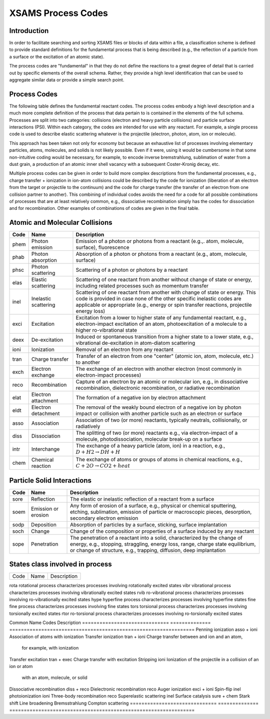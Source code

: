 .. _XSAMSProcessCodes:

XSAMS Process Codes
=================================

Introduction
------------------

In order to facilitate searching and sorting XSAMS files or blocks of data
within a file, a classification scheme is defined to provide standard
definitions for the fundamental process that is being described (e.g., the
reflection of a particle from a surface or the excitation of an atomic
state). 

The process codes are "fundamental" in that they do not define the reactions
to a great degree of detail that is carried out by specific elements of the
overall schema.  Rather, they provide a high level identification that can be
used to aggregate similar data or provide a simple search point.  


Process Codes
-----------------

The following table defines the fundamental reactant codes.  The process codes
embody a high level description and a much more complete definition of the
process that data pertain to is contained in the elements of the full schema. 
Processes are split into two categories: collisions (electron and heavy
particle collisions) and particle surface interactions (PSI).  Within each
category, the codes are intended for use with any reactant.  For example, a
single process code is used to describe elastic scattering whatever is the
projectile (electron, photon, atom, ion or molecule).

This approach has been taken not only for economy but because an exhaustive
list of processes involving elementary particles, atoms, molecules, and solids
is not likely possible.  Even if it were, using it would be cumbersome in that
some non-intuitive coding would be necessary, for example, to encode inverse
bremstrahlung, sublimation of water from a dust grain, a production of an
atomic inner shell vacancy with a subsequent Coster-Kronig decay, etc. 

Multiple process codes can be given in order to build more complex
descriptions from the fundamental processes, e.g., charge transfer +
ionization in ion-atom collisions could be described by the code for
ionization (liberation of an electron from the target or projectile to the
continuum) and the code for charge transfer (the transfer of an electron from
one collision partner to another). This combining of individual codes avoids
the need for a code for all possible combinations of processes that are at
least relatively common, e.g., dissociative recombination simply has the codes
for dissociation and for recombination.  Other examples of combinations of
codes are given in the final table.


Atomic and Molecular Collisions
----------------------------------

======  =====================   =======================================================
Code     Name                          Description
======  =====================   =======================================================
phem    Photon emission             Emission of a photon or photons from a reactant
                                    (e.g.,. atom, molecule, surface), fluorescence
phab    Photon absorption           Absorption of a photon or photons
                                    from a reactant (e.g., atom, molecule, surface)
phsc    Photon scattering           Scattering of a photon or photons by a reactant
elas    Elastic scattering          Scattering of one reactant from another without 
                                    change of state or energy, including related 
                                    processes such as momentum transfer
inel    Inelastic scattering        Scattering of one reactant from another with 
                                    change of state or energy. This code is provided 
                                    in case none of the other specific inelastic codes
                                    are applicable or appropriate (e.g., energy or spin
                                    transfer reactions, projectile energy loss)
exci    Excitation                  Excitation from a lower to higher state of any
                                    fundamental reactant, e.g., electron-impact 
                                    excitation of an atom, photoexcitation of a 
                                    molecule to a higher ro-vibrational state
deex    De-excitation               Induced or spontaneous transition from a higher
                                    state to a lower state, e.g., vibrational
                                    de-excitation in atom-diatom scattering
ioni    Ionization                  Removal of an electron from any reactant
tran    Charge transfer             Transfer of an electron from one "center"
                                    (atomic ion, atom, molecule, etc.) to another
exch    Electron exchange           The exchange of an electron with another electron
                                    (most commonly in electron-impact processes)
reco    Recombination               Capture of an electron
                                    by an atomic or molecular ion,
                                    e.g., in dissociative recombination,
                                    dielectronic recombination,
                                    or radiative recombination
elat    Electron attachment         The formation of a negative ion by electron
                                    attachment
eldt    Electron detachment         The removal of the weakly bound electron of a 
                                    negative ion by photon impact or collision with 
                                    another particle such as an electron or surface
asso    Association                 Association of two (or more) reactants, typically 
                                    neutrals, collisionally, or radiatively
diss    Dissociation                The splitting of two (or more) reactants
                                    e.g., via electron-impact of a molecule, 
                                    photodissociation, molecular break-up on a surface
intr    Interchange                 The exchange of a heavy particle (atom, ion)
                                    in a reaction,
                                    e.g., :math:`D + H2 \rightarrow DH + H`
chem    Chemical reaction           The exchange of atoms or groups of atoms
                                    in chemical reactions,
                                    e.g., :math:`C + 2O \rightarrow CO2 + heat`
======  =====================   =======================================================


Particle Solid Interactions
-----------------------------
======  =====================   =====================================================================================
Code     Name                          Description
======  =====================   =====================================================================================
sore    Reflection              The elastic or inelastic reflection of a reactant from a surface
soem    Emission or erosion     Any form of erosion of a surface,
                                e.g., physical or chemical sputtering, etching, sublimation, emission of particle or
                                macroscopic pieces, desorption, secondary electron emission
sodp    Deposition              Absorption of particles by a surface, sticking, surface implantation
soch    Change                  Change of the composition or properties of a surface induced by any reactant
sope    Penetration             The penetration of a reactant into a solid, characterized by the 
                                change of energy, e.g., stopping, straggling, energy loss, range, 
                                charge state equilibrium, or 
                                change of  structure, e.g., trapping, diffusion, deep implantation

======  =====================   =====================================================================================


States class involved in process
------------------------------

======  =======================         =====================================================================================
Code     Name                               Description
======  =======================         =====================================================================================

rota    rotational process              characterizes processes involving rotationally excited states
vibr    vibrational process             characterizes processes involving vibrationally excited states
rvib    ro-vibrational process          characterizes processes involving ro-vibrationally excited states
hype    hyperfine process               characterizes processes involving hyperfine states
fine    fine process                    characterizes processes involving fine states
tors    torsional process               characterizes processes involving torsionally excited states
rtor    ro-torsional process            characterizes processes involving ro-torsionally excited states

======  =======================         =====================================================================================


Combination of Processes
-----------------------------
The following table gives examples of the use of the fundamental process codes to describe 
more complex but still common processes. 
Some simply fall within the broad scope of one of the fundamental codes and others can be 
described by use of multiple codes.

==============================   ==============      ================================================================
Common Name                       Codes                 Description
==============================   ==============      ================================================================
Penning ionization                  asso + ioni         Association of atoms with ionization
Transfer ionization                 tran + ioni         Charge transfer between and ion and an atom,
                                                        for example, with ionization
Transfer excitation                 tran + exec         Charge transfer with excitation
Stripping                           ioni                Ionization of the projectile in a collision of an ion or atom
                                                        with an atom, molecule, or solid
Dissociative recombination          diss + reco         
Dielectronic  recombination         reco
Auger ionization                    exci + ioni
Spin-flip                           inel
photoionization                     ioni
Three-body recombination            reco
Superelastic scattering             inel
Surface catalysis                   sure + chem
Stark shift
Line broadening
Bremsstrahlung
Compton scattering
==============================   ==============      ================================================================


